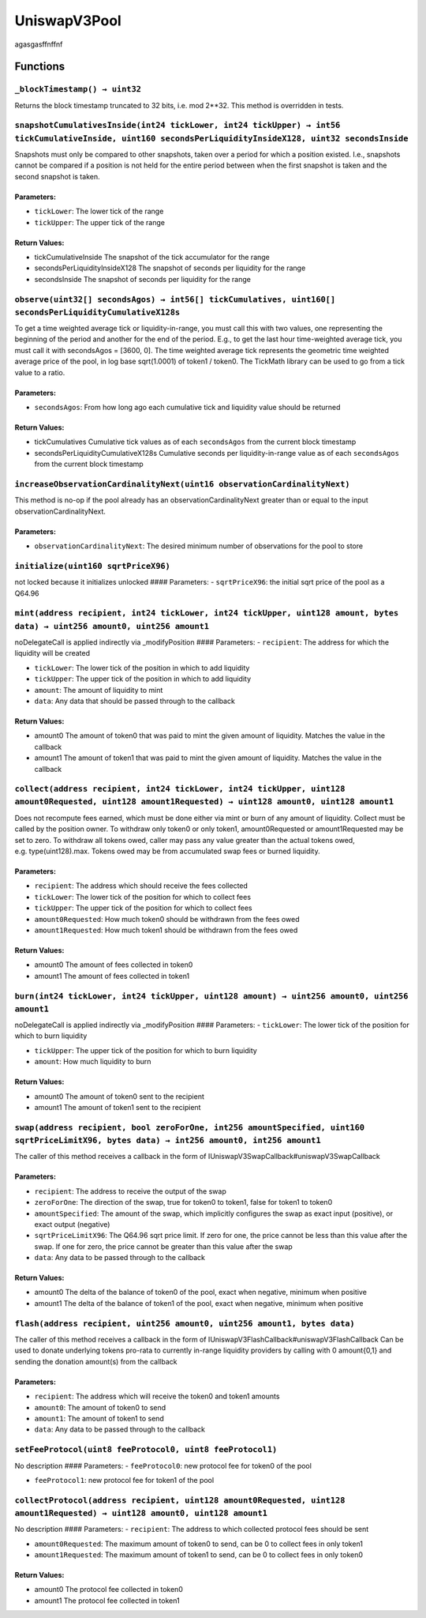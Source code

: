 UniswapV3Pool
=============

agasgasffnffnf

Functions
---------

``_blockTimestamp() → uint32``
~~~~~~~~~~~~~~~~~~~~~~~~~~~~~~

Returns the block timestamp truncated to 32 bits, i.e. mod 2**32. This
method is overridden in tests.

``snapshotCumulativesInside(int24 tickLower, int24 tickUpper) → int56 tickCumulativeInside, uint160 secondsPerLiquidityInsideX128, uint32 secondsInside``
~~~~~~~~~~~~~~~~~~~~~~~~~~~~~~~~~~~~~~~~~~~~~~~~~~~~~~~~~~~~~~~~~~~~~~~~~~~~~~~~~~~~~~~~~~~~~~~~~~~~~~~~~~~~~~~~~~~~~~~~~~~~~~~~~~~~~~~~~~~~~~~~~~~~~~~~~

Snapshots must only be compared to other snapshots, taken over a period
for which a position existed. I.e., snapshots cannot be compared if a
position is not held for the entire period between when the first
snapshot is taken and the second snapshot is taken.

Parameters:
^^^^^^^^^^^

-  ``tickLower``: The lower tick of the range

-  ``tickUpper``: The upper tick of the range

Return Values:
^^^^^^^^^^^^^^

-  tickCumulativeInside The snapshot of the tick accumulator for the
   range

-  secondsPerLiquidityInsideX128 The snapshot of seconds per liquidity
   for the range

-  secondsInside The snapshot of seconds per liquidity for the range

``observe(uint32[] secondsAgos) → int56[] tickCumulatives, uint160[] secondsPerLiquidityCumulativeX128s``
~~~~~~~~~~~~~~~~~~~~~~~~~~~~~~~~~~~~~~~~~~~~~~~~~~~~~~~~~~~~~~~~~~~~~~~~~~~~~~~~~~~~~~~~~~~~~~~~~~~~~~~~~

To get a time weighted average tick or liquidity-in-range, you must call
this with two values, one representing the beginning of the period and
another for the end of the period. E.g., to get the last hour
time-weighted average tick, you must call it with secondsAgos = [3600,
0]. The time weighted average tick represents the geometric time
weighted average price of the pool, in log base sqrt(1.0001) of token1 /
token0. The TickMath library can be used to go from a tick value to a
ratio.

.. _parameters-1:

Parameters:
^^^^^^^^^^^

-  ``secondsAgos``: From how long ago each cumulative tick and liquidity
   value should be returned

.. _return-values-1:

Return Values:
^^^^^^^^^^^^^^

-  tickCumulatives Cumulative tick values as of each ``secondsAgos``
   from the current block timestamp

-  secondsPerLiquidityCumulativeX128s Cumulative seconds per
   liquidity-in-range value as of each ``secondsAgos`` from the current
   block timestamp

``increaseObservationCardinalityNext(uint16 observationCardinalityNext)``
~~~~~~~~~~~~~~~~~~~~~~~~~~~~~~~~~~~~~~~~~~~~~~~~~~~~~~~~~~~~~~~~~~~~~~~~~

This method is no-op if the pool already has an
observationCardinalityNext greater than or equal to the input
observationCardinalityNext.

.. _parameters-2:

Parameters:
^^^^^^^^^^^

-  ``observationCardinalityNext``: The desired minimum number of
   observations for the pool to store

``initialize(uint160 sqrtPriceX96)``
~~~~~~~~~~~~~~~~~~~~~~~~~~~~~~~~~~~~

not locked because it initializes unlocked #### Parameters: -
``sqrtPriceX96``: the initial sqrt price of the pool as a Q64.96

``mint(address recipient, int24 tickLower, int24 tickUpper, uint128 amount, bytes data) → uint256 amount0, uint256 amount1``
~~~~~~~~~~~~~~~~~~~~~~~~~~~~~~~~~~~~~~~~~~~~~~~~~~~~~~~~~~~~~~~~~~~~~~~~~~~~~~~~~~~~~~~~~~~~~~~~~~~~~~~~~~~~~~~~~~~~~~~~~~~~

noDelegateCall is applied indirectly via \_modifyPosition ####
Parameters: - ``recipient``: The address for which the liquidity will be
created

-  ``tickLower``: The lower tick of the position in which to add
   liquidity

-  ``tickUpper``: The upper tick of the position in which to add
   liquidity

-  ``amount``: The amount of liquidity to mint

-  ``data``: Any data that should be passed through to the callback

.. _return-values-2:

Return Values:
^^^^^^^^^^^^^^

-  amount0 The amount of token0 that was paid to mint the given amount
   of liquidity. Matches the value in the callback

-  amount1 The amount of token1 that was paid to mint the given amount
   of liquidity. Matches the value in the callback

``collect(address recipient, int24 tickLower, int24 tickUpper, uint128 amount0Requested, uint128 amount1Requested) → uint128 amount0, uint128 amount1``
~~~~~~~~~~~~~~~~~~~~~~~~~~~~~~~~~~~~~~~~~~~~~~~~~~~~~~~~~~~~~~~~~~~~~~~~~~~~~~~~~~~~~~~~~~~~~~~~~~~~~~~~~~~~~~~~~~~~~~~~~~~~~~~~~~~~~~~~~~~~~~~~~~~~~~~

Does not recompute fees earned, which must be done either via mint or
burn of any amount of liquidity. Collect must be called by the position
owner. To withdraw only token0 or only token1, amount0Requested or
amount1Requested may be set to zero. To withdraw all tokens owed, caller
may pass any value greater than the actual tokens owed,
e.g. type(uint128).max. Tokens owed may be from accumulated swap fees or
burned liquidity.

.. _parameters-3:

Parameters:
^^^^^^^^^^^

-  ``recipient``: The address which should receive the fees collected

-  ``tickLower``: The lower tick of the position for which to collect
   fees

-  ``tickUpper``: The upper tick of the position for which to collect
   fees

-  ``amount0Requested``: How much token0 should be withdrawn from the
   fees owed

-  ``amount1Requested``: How much token1 should be withdrawn from the
   fees owed

.. _return-values-3:

Return Values:
^^^^^^^^^^^^^^

-  amount0 The amount of fees collected in token0

-  amount1 The amount of fees collected in token1

``burn(int24 tickLower, int24 tickUpper, uint128 amount) → uint256 amount0, uint256 amount1``
~~~~~~~~~~~~~~~~~~~~~~~~~~~~~~~~~~~~~~~~~~~~~~~~~~~~~~~~~~~~~~~~~~~~~~~~~~~~~~~~~~~~~~~~~~~~~

noDelegateCall is applied indirectly via \_modifyPosition ####
Parameters: - ``tickLower``: The lower tick of the position for which to
burn liquidity

-  ``tickUpper``: The upper tick of the position for which to burn
   liquidity

-  ``amount``: How much liquidity to burn

.. _return-values-4:

Return Values:
^^^^^^^^^^^^^^

-  amount0 The amount of token0 sent to the recipient

-  amount1 The amount of token1 sent to the recipient

``swap(address recipient, bool zeroForOne, int256 amountSpecified, uint160 sqrtPriceLimitX96, bytes data) → int256 amount0, int256 amount1``
~~~~~~~~~~~~~~~~~~~~~~~~~~~~~~~~~~~~~~~~~~~~~~~~~~~~~~~~~~~~~~~~~~~~~~~~~~~~~~~~~~~~~~~~~~~~~~~~~~~~~~~~~~~~~~~~~~~~~~~~~~~~~~~~~~~~~~~~~~~~

The caller of this method receives a callback in the form of
IUniswapV3SwapCallback#uniswapV3SwapCallback

.. _parameters-4:

Parameters:
^^^^^^^^^^^

-  ``recipient``: The address to receive the output of the swap

-  ``zeroForOne``: The direction of the swap, true for token0 to token1,
   false for token1 to token0

-  ``amountSpecified``: The amount of the swap, which implicitly
   configures the swap as exact input (positive), or exact output
   (negative)

-  ``sqrtPriceLimitX96``: The Q64.96 sqrt price limit. If zero for one,
   the price cannot be less than this value after the swap. If one for
   zero, the price cannot be greater than this value after the swap

-  ``data``: Any data to be passed through to the callback

.. _return-values-5:

Return Values:
^^^^^^^^^^^^^^

-  amount0 The delta of the balance of token0 of the pool, exact when
   negative, minimum when positive

-  amount1 The delta of the balance of token1 of the pool, exact when
   negative, minimum when positive

``flash(address recipient, uint256 amount0, uint256 amount1, bytes data)``
~~~~~~~~~~~~~~~~~~~~~~~~~~~~~~~~~~~~~~~~~~~~~~~~~~~~~~~~~~~~~~~~~~~~~~~~~~

The caller of this method receives a callback in the form of
IUniswapV3FlashCallback#uniswapV3FlashCallback Can be used to donate
underlying tokens pro-rata to currently in-range liquidity providers by
calling with 0 amount{0,1} and sending the donation amount(s) from the
callback

.. _parameters-5:

Parameters:
^^^^^^^^^^^

-  ``recipient``: The address which will receive the token0 and token1
   amounts

-  ``amount0``: The amount of token0 to send

-  ``amount1``: The amount of token1 to send

-  ``data``: Any data to be passed through to the callback

``setFeeProtocol(uint8 feeProtocol0, uint8 feeProtocol1)``
~~~~~~~~~~~~~~~~~~~~~~~~~~~~~~~~~~~~~~~~~~~~~~~~~~~~~~~~~~

No description #### Parameters: - ``feeProtocol0``: new protocol fee for
token0 of the pool

-  ``feeProtocol1``: new protocol fee for token1 of the pool

``collectProtocol(address recipient, uint128 amount0Requested, uint128 amount1Requested) → uint128 amount0, uint128 amount1``
~~~~~~~~~~~~~~~~~~~~~~~~~~~~~~~~~~~~~~~~~~~~~~~~~~~~~~~~~~~~~~~~~~~~~~~~~~~~~~~~~~~~~~~~~~~~~~~~~~~~~~~~~~~~~~~~~~~~~~~~~~~~~

No description #### Parameters: - ``recipient``: The address to which
collected protocol fees should be sent

-  ``amount0Requested``: The maximum amount of token0 to send, can be 0
   to collect fees in only token1

-  ``amount1Requested``: The maximum amount of token1 to send, can be 0
   to collect fees in only token0

.. _return-values-6:

Return Values:
^^^^^^^^^^^^^^

-  amount0 The protocol fee collected in token0

-  amount1 The protocol fee collected in token1
